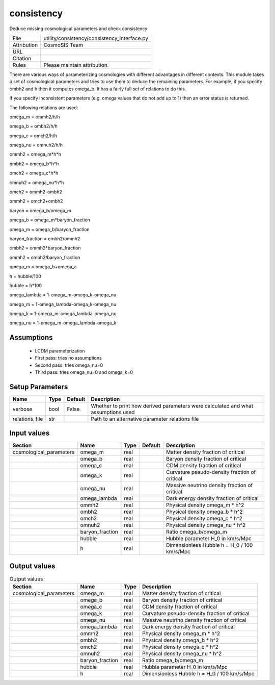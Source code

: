 consistency
================================================

Deduce missing cosmological parameters and check consistency

.. list-table::
    
   * - File
     - utility/consistency/consistency_interface.py
   * - Attribution
     - CosmoSIS Team
   * - URL
     - 
   * - Citation
     -
   * - Rules
     - Please maintain attribution.


There are various ways of parameterizing cosmologies with different advantages
in different contexts.  This module takes a set of cosmological parameters and
tries to use them to deduce the remaining parameters.  For example, if you specify
ombh2 and h then it computes omega_b.  It has a fairly full set of relations to do this.

If you specify inconsistent parameters (e.g. omega values that do not add up to 1)
then an error status is returned.

The following relations are used:

omega_m = ommh2/h/h

omega_b = ombh2/h/h

omega_c = omch2/h/h

omega_nu = omnuh2/h/h

ommh2 = omega_m*h*h

ombh2 = omega_b*h*h

omch2 = omega_c*h*h

omnuh2 = omega_nu*h*h

omch2 = ommh2-ombh2

ommh2 = omch2+ombh2

baryon = omega_b/omega_m

omega_b = omega_m*baryon_fraction

omega_m = omega_b/baryon_fraction

baryon_fraction = ombh2/ommh2

ombh2 = ommh2*baryon_fraction

ommh2 = ombh2/baryon_fraction

omega_m = omega_b+omega_c

h = hubble/100

hubble = h*100

omega_lambda = 1-omega_m-omega_k-omega_nu

omega_m = 1-omega_lambda-omega_k-omega_nu

omega_k = 1-omega_m-omega_lambda-omega_nu

omega_nu = 1-omega_m-omega_lambda-omega_k


Assumptions
-----------

 - LCDM parameterization
 - First pass: tries no assumptions
 - Second pass: tries omega_nu=0
 - Third pass: tries omega_nu=0 and omega_k=0



Setup Parameters
----------------

.. list-table::
   :header-rows: 1

   * - Name
     - Type
     - Default
     - Description

   * - verbose
     - bool
     - False
     - Whether to print how derived parameters were calculated and what assumptions used
   * - relations_file
     - str
     - 
     - Path to an alternative parameter relations file


Input values
----------------

.. list-table::
   :header-rows: 1

   * - Section
     - Name
     - Type
     - Default
     - Description

   * - cosmological_parameters
     - omega_m
     - real
     - 
     - Matter density fraction of critical
   * - 
     - omega_b
     - real
     - 
     - Baryon density fraction of critical
   * - 
     - omega_c
     - real
     - 
     - CDM density fraction of critical
   * - 
     - omega_k
     - real
     - 
     - Curvature pseudo-density fraction of critical
   * - 
     - omega_nu
     - real
     - 
     - Massive neutrino density fraction of critical
   * - 
     - omega_lambda
     - real
     - 
     - Dark energy density fraction of critical
   * - 
     - ommh2
     - real
     - 
     - Physical density omega_m * h^2
   * - 
     - ombh2
     - real
     - 
     - Physical density omega_b * h^2
   * - 
     - omch2
     - real
     - 
     - Physical density omega_c * h^2
   * - 
     - omnuh2
     - real
     - 
     - Physical density omega_nu * h^2
   * - 
     - baryon_fraction
     - real
     - 
     - Ratio omega_b/omega_m
   * - 
     - hubble
     - real
     - 
     - Hubble parameter H_0 in km/s/Mpc
   * - 
     - h
     - real
     - 
     - Dimensionless Hubble h = H_0 / 100 km/s/Mpc


Output values
----------------


.. list-table:: Output values
   :header-rows: 1

   * - Section
     - Name
     - Type
     - Description

   * - cosmological_parameters
     - omega_m
     - real
     - Matter density fraction of critical
   * - 
     - omega_b
     - real
     - Baryon density fraction of critical
   * - 
     - omega_c
     - real
     - CDM density fraction of critical
   * - 
     - omega_k
     - real
     - Curvature pseudo-density fraction of critical
   * - 
     - omega_nu
     - real
     - Massive neutrino density fraction of critical
   * - 
     - omega_lambda
     - real
     - Dark energy density fraction of critical
   * - 
     - ommh2
     - real
     - Physical density omega_m * h^2
   * - 
     - ombh2
     - real
     - Physical density omega_b * h^2
   * - 
     - omch2
     - real
     - Physical density omega_c * h^2
   * - 
     - omnuh2
     - real
     - Physical density omega_nu * h^2
   * - 
     - baryon_fraction
     - real
     - Ratio omega_b/omega_m
   * - 
     - hubble
     - real
     - Hubble parameter H_0 in km/s/Mpc
   * - 
     - h
     - real
     - Dimensionless Hubble h = H_0 / 100 km/s/Mpc


